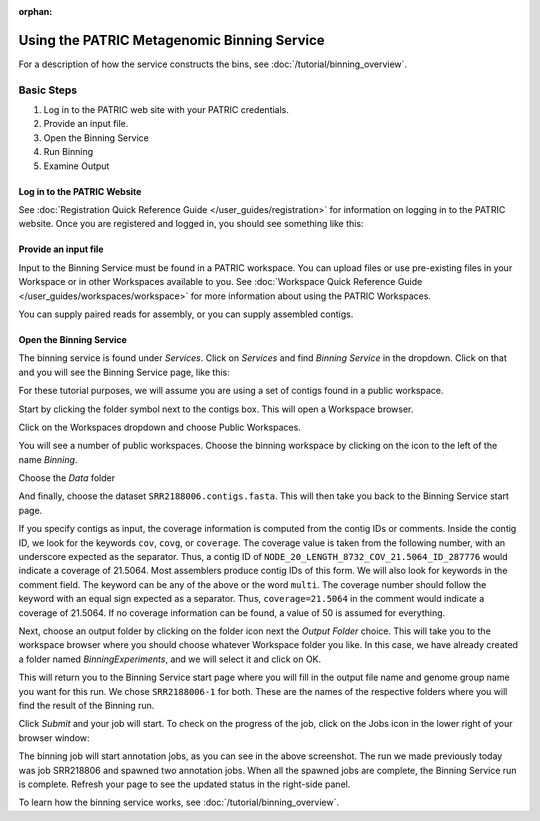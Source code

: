 :orphan:
==============================================
 Using the PATRIC Metagenomic Binning Service
==============================================

For a description of how the service constructs the bins, see :doc:`/tutorial/binning_overview`.

Basic Steps
===========

1. Log in to the PATRIC web site with your PATRIC credentials.

2. Provide an input file.

3. Open the Binning Service

4. Run Binning

5. Examine Output

Log in to the PATRIC Website
----------------------------

See :doc:`Registration Quick Reference Guide </user_guides/registration>` for information on logging in to the PATRIC website.
Once you are registered and logged in, you should see something like this:

.. image:: images/website.png

Provide an input file
---------------------

Input to the Binning Service must be found in a PATRIC workspace. You
can upload files or use pre-existing files in your Workspace or
in other Workspaces available to you. See :doc:`Workspace Quick Reference Guide </user_guides/workspaces/workspace>` for
more information about using the PATRIC Workspaces.

You can supply paired reads for assembly,
or you can supply assembled contigs.

Open the Binning Service
------------------------

The binning service is found under *Services*. Click on *Services* and
find *Binning Service* in the dropdown. Click on that and you will see
the Binning Service page, like this:

.. image:: images/service-page-1.png

For these tutorial purposes, we will assume you are using a set of
contigs found in a public workspace.

Start by clicking the folder symbol next to the contigs box. This will
open a Workspace browser.

Click on the Workspaces dropdown and choose Public Workspaces.

.. image:: images/service-page-2.png

You will see a number of public workspaces. Choose the binning
workspace by clicking on the icon to the left of the name *Binning*.

.. image:: images/service-page-3.png

Choose the *Data* folder

.. image:: images/service-page-4.png

And finally, choose the dataset ``SRR2188006.contigs.fasta``.
This will then take you back to the Binning Service start page.

.. image:: images/service-page-5.png

.. image:: images/service-page-6.png

If you specify contigs as input, the coverage information is computed from
the contig IDs or comments. Inside the contig ID, we look for the keywords
``cov``, ``covg``, or ``coverage``. The coverage value is taken from the
following number, with an underscore expected as the separator. Thus,
a contig ID of ``NODE_20_LENGTH_8732_COV_21.5064_ID_287776`` would indicate
a coverage of 21.5064. Most assemblers produce contig IDs of this form.
We will also look for keywords in the comment field.
The keyword can be any of the above or the word ``multi``. The coverage number
should follow the keyword with an equal sign expected as a separator. Thus,
``coverage=21.5064`` in the comment would indicate a coverage of 21.5064.
If no coverage information can be found, a value of 50 is assumed for everything.

Next, choose an output folder by clicking on the folder icon next the
*Output Folder* choice. This will take you to the workspace browser
where you should choose whatever Workspace folder you like. In this
case, we have already created a folder named *BinningExperiments*, and
we will select it and click on OK.

.. image:: images/service-page-7.png

This will return you to the Binning Service start page where you will
fill in the output file name and genome group name you want for this
run. We chose ``SRR2188006-1`` for both. These are the names of the
respective folders where you will find the result of the Binning run.

.. image:: images/service-page-8.png

Click *Submit* and your job will start. To check on the progress of the
job, click on the Jobs icon in the lower right of your browser window:

.. image:: images/service-page-8a.png

.. image:: images/service-page-9.png

The binning job will start annotation jobs, as you can see in the
above screenshot. The run we made previously today was job SRR218806
and spawned two annotation jobs. When all the spawned jobs are
complete, the Binning Service run is complete. Refresh your page to
see the updated status in the right-side panel.

To learn how the binning service works, see :doc:`/tutorial/binning_overview`.


